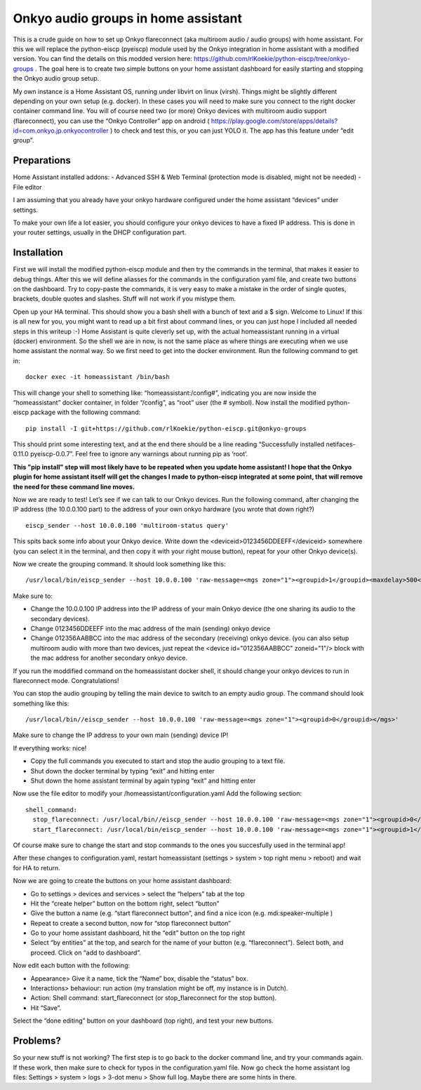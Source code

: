 Onkyo audio groups in home assistant
====================================

This is a crude guide on how to set up Onkyo flareconnect (aka multiroom audio / audio groups) with home assistant. For this we will replace the python-eiscp (pyeiscp) module used by the Onkyo integration in home assistant with a modified version. You can find the details on this modded version here: https://github.com/rlKoekie/python-eiscp/tree/onkyo-groups . The goal here is to create two simple buttons on your home assistant dashboard for easily starting and stopping the Onkyo audio group setup.

My own instance is a Home Assistant OS, running under libvirt on linux (virsh). Things might be slightly different depending on your own setup (e.g. docker). In these cases you will need to make sure you connect to the right docker container command line.
You will of course need two (or more) Onkyo devices with multiroom audio support (flareconnect), you can use the “Onkyo Controller” app on android ( https://play.google.com/store/apps/details?id=com.onkyo.jp.onkyocontroller ) to check and test this, or you can just YOLO it. The app has this feature under “edit group”.

Preparations
------------

Home Assistant installed addons:
- Advanced SSH & Web Terminal (protection mode is disabled, might not be needed)
- File editor

I am assuming that you already have your onkyo hardware configured under the home assistant “devices” under settings.

To make your own life a lot easier, you should configure your onkyo devices to have a fixed IP address. This is done in your router settings, usually in the DHCP configuration part.

Installation
------------

First we will install the modified python-eiscp module and then try the commands in the terminal, that makes it easier to debug things. After this we will define aliasses for the commands in the configuration yaml file, and create two buttons on the dashboard. Try to copy-paste the commands, it is very easy to make a mistake in the order of single quotes, brackets, double quotes and slashes. Stuff will not work if you mistype them. 

Open up your HA terminal. This should show you a bash shell with a bunch of text and a $ sign. Welcome to Linux! If this is all new for you, you might want to read up a bit first about command lines, or you can just hope I included all needed steps in this writeup :-) Home Assistant is quite cleverly set up, with the actual homeassistant running in a virtual (docker) environment. So the shell we are in now, is not the same place as where things are executing when we use home assistant the normal way. So we first need to get into the docker environment. Run the following command to get in:

::

  docker exec -it homeassistant /bin/bash

This will change your shell to something like: “homeassistant:/config#”, indicating you are now inside the “homeassistant” docker container, in folder “/config”, as “root” user (the # symbol). Now install the modified python-eiscp package with the following command:

::

  pip install -I git+https://github.com/rlKoekie/python-eiscp.git@onkyo-groups

This should print some interesting text, and at the end there should be a line reading “Successfully installed netifaces-0.11.0 pyeiscp-0.0.7”. Feel free to ignore any warnings about running pip as ‘root’. 

**This "pip install" step will most likely have to be repeated when you update home assistant! I hope that the Onkyo plugin for home assistant itself will get the changes I made to python-eiscp integrated at some point, that will remove the need for these command line moves.**

Now we are ready to test! Let’s see if we can talk to our Onkyo devices. Run the following command, after changing the IP address (the 10.0.0.100 part) to the address of your own onkyo hardware (you wrote that down right?)

::

  eiscp_sender --host 10.0.0.100 'multiroom-status query'

This spits back some info about your Onkyo device. Write down the <deviceid>0123456DDEEFF</deviceid> somewhere (you can select it in the terminal, and then copy it with your right mouse button), repeat for your other Onkyo device(s).

Now we create the grouping command. It should look something like this:

::

  /usr/local/bin/eiscp_sender --host 10.0.0.100 'raw-message=<mgs zone="1"><groupid>1</groupid><maxdelay>500</maxdelay><devices><device id="012356AABBCC" zoneid="1"/><device id="0123456DDEEFF" zoneid="1"/></devices></mgs>'

Make sure to:

- Change the 10.0.0.100 IP address into the IP address of your main Onkyo device (the one sharing its audio to the secondary devices).
- Change 0123456DDEEFF into the mac address of the main (sending) onkyo device
- Change  012356AABBCC into the mac address of the secondary (receiving) onkyo device. (you can also setup multiroom audio with more than two devices, just repeat the <device id="012356AABBCC" zoneid="1"/> block with the mac address for another secondary onkyo device.

If you run the moddified command on the homeassistant docker shell, it should change your onkyo devices to run in flareconnect mode. Congratulations!

You can stop the audio grouping by telling the main device to switch to an empty audio group. The command should look something like this:

::

  /usr/local/bin//eiscp_sender --host 10.0.0.100 'raw-message=<mgs zone="1"><groupid>0</groupid></mgs>'

Make sure to change the IP address to your own main (sending) device IP!

If everything works: nice!

- Copy the full commands you executed to start and stop the audio grouping to a text file.
- Shut down the docker terminal by typing “exit” and hitting enter
- Shut down the home assistant terminal by again typing “exit” and hitting enter


Now use the file editor to modify your /homeassistant/configuration.yaml
Add the following section:

::

  shell_command:
    stop_flareconnect: /usr/local/bin//eiscp_sender --host 10.0.0.100 'raw-message=<mgs zone="1"><groupid>0</groupid></mgs>'
    start_flareconnect: /usr/local/bin/eiscp_sender --host 10.0.0.100 'raw-message=<mgs zone="1"><groupid>1</groupid><maxdelay>500</maxdelay><devices><device id="012356AABBCC" zoneid="1"/><device id="0123456DDEEFF" zoneid="1"/></devices></mgs>'

Of course make sure to change the start and stop commands to the ones you succesfully used in the terminal app!

After these changes to configuration.yaml, restart homeassistant (settings > system > top right menu > reboot) and wait for HA to return.

Now we are going to create the buttons on your home assistant dashboard:

- Go to settings > devices and services > select the “helpers” tab at the top
- Hit the “create helper” button on the bottom right, select “button”
- Give the button a name (e.g. “start flareconnect button”, and find a nice icon (e.g. mdi:speaker-multiple )
- Repeat to create a second button, now for “stop flareconnect button”
- Go to your home assistant dashboard, hit the “edit” button on the top right
- Select “by entities” at the top, and search for the name of your button (e.g. “flareconnect”). Select both, and proceed. Click on “add to dashboard”.

Now edit each button with the following: 

- Appearance> Give it a name, tick the “Name” box, disable the “status” box.
- Interactions> behaviour: run action (my translation might be off, my instance is in Dutch).
- Action: Shell command: start_flareconnect (or stop_flareconnect for the stop button).
- Hit “Save”. 

Select the “done editing” button on your dashboard (top right), and test your new buttons.

Problems?
---------

So your new stuff is not working? The first step is to go back to the docker command line, and try your commands again. If these work, then make sure to check for typos in the configuration.yaml file.
Now go check the home assistant log files: Settings > system > logs > 3-dot menu > Show full log. Maybe there are some hints in there. 

